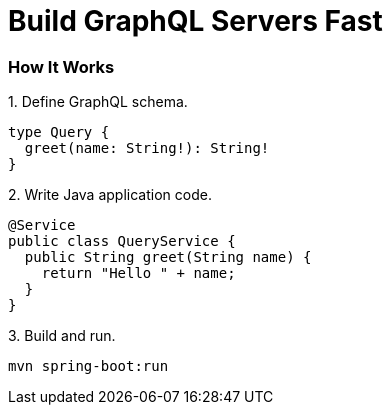 = Build GraphQL Servers Fast
:page-layout: home


=== How It Works

.1. Define GraphQL schema.
[source,graphql]
----
type Query {
  greet(name: String!): String!
}
----

.2. Write Java application code.
[source,java]
----
@Service
public class QueryService {
  public String greet(String name) {
    return "Hello " + name;
  }
}
----

.3. Build and run.
----
mvn spring-boot:run
----
